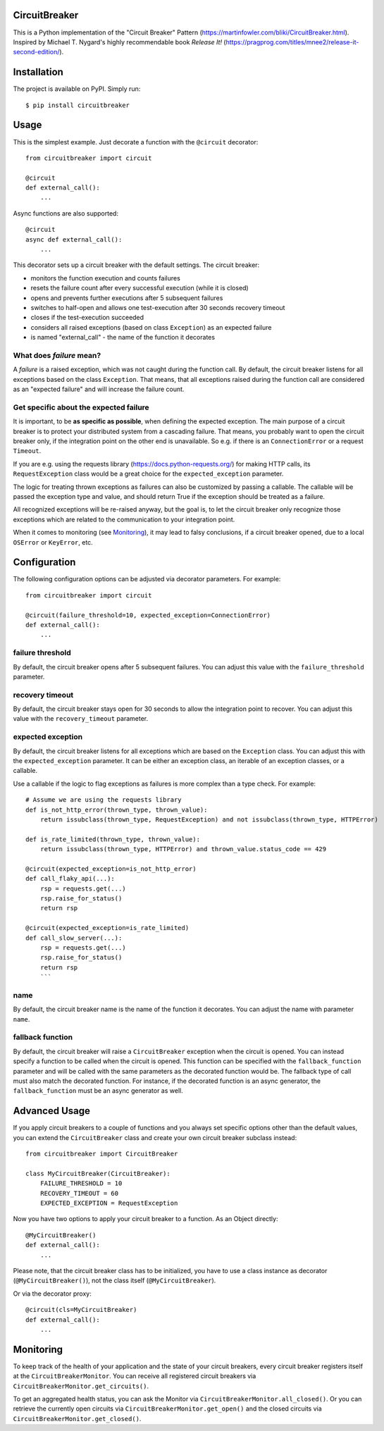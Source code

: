 CircuitBreaker
--------------

.. image:: https://badge.fury.io/py/circuitbreaker.svg
    :target: https://badge.fury.io/py/circuitbreaker

.. image:: https://github.com/fabfuel/circuitbreaker/actions/workflows/build.yml/badge.svg
    :target: https://github.com/fabfuel/circuitbreaker/actions/workflows/build.yml

This is a Python implementation of the "Circuit Breaker" Pattern (https://martinfowler.com/bliki/CircuitBreaker.html).
Inspired by Michael T. Nygard's highly recommendable book *Release It!* (https://pragprog.com/titles/mnee2/release-it-second-edition/).


Installation
------------

The project is available on PyPI. Simply run::

    $ pip install circuitbreaker


Usage
-----

This is the simplest example. Just decorate a function with the ``@circuit`` decorator::

    from circuitbreaker import circuit

    @circuit
    def external_call():
        ...

Async functions are also supported::

    @circuit
    async def external_call():
        ...

This decorator sets up a circuit breaker with the default settings. The circuit breaker:

- monitors the function execution and counts failures
- resets the failure count after every successful execution (while it is closed)
- opens and prevents further executions after 5 subsequent failures
- switches to half-open and allows one test-execution after 30 seconds recovery timeout
- closes if the test-execution succeeded
- considers all raised exceptions (based on class ``Exception``) as an expected failure
- is named "external_call" - the name of the function it decorates


What does *failure* mean?
=========================
A *failure* is a raised exception, which was not caught during the function call.
By default, the circuit breaker listens for all exceptions based on the class ``Exception``.
That means, that all exceptions raised during the function call are considered as an
"expected failure" and will increase the failure count.

Get specific about the expected failure
=======================================
It is important, to be **as specific as possible**, when defining the expected exception.
The main purpose of a circuit breaker is to protect your distributed system from a cascading failure.
That means, you probably want to open the circuit breaker only, if the integration point on the other
end is unavailable. So e.g. if there is an ``ConnectionError`` or a request ``Timeout``.

If you are e.g. using the requests library (https://docs.python-requests.org/) for making HTTP calls,
its ``RequestException`` class would be a great choice for the ``expected_exception`` parameter.

The logic for treating thrown exceptions as failures can also be customized by passing a callable. The
callable will be passed the exception type and value, and should return True if the exception should be
treated as a failure.

All recognized exceptions will be re-raised anyway, but the goal is, to let the circuit breaker only
recognize those exceptions which are related to the communication to your integration point.

When it comes to monitoring (see Monitoring_), it may lead to falsy conclusions, if a
circuit breaker opened, due to a local ``OSError`` or ``KeyError``, etc.


Configuration
-------------
The following configuration options can be adjusted via decorator parameters. For example::

    from circuitbreaker import circuit

    @circuit(failure_threshold=10, expected_exception=ConnectionError)
    def external_call():
        ...



failure threshold
=================
By default, the circuit breaker opens after 5 subsequent failures. You can adjust this value with the ``failure_threshold`` parameter.

recovery timeout
================
By default, the circuit breaker stays open for 30 seconds to allow the integration point to recover.
You can adjust this value with the ``recovery_timeout`` parameter.

expected exception
==================
By default, the circuit breaker listens for all exceptions which are based on the ``Exception`` class.
You can adjust this with the ``expected_exception`` parameter. It can be either an exception class, an iterable of an exception classes,
or a callable.

Use a callable if the logic to flag exceptions as failures is more complex than a type check. For example::

    # Assume we are using the requests library
    def is_not_http_error(thrown_type, thrown_value):
        return issubclass(thrown_type, RequestException) and not issubclass(thrown_type, HTTPError)

    def is_rate_limited(thrown_type, thrown_value):
        return issubclass(thrown_type, HTTPError) and thrown_value.status_code == 429

    @circuit(expected_exception=is_not_http_error)
    def call_flaky_api(...):
        rsp = requests.get(...)
        rsp.raise_for_status()
        return rsp

    @circuit(expected_exception=is_rate_limited)
    def call_slow_server(...):
        rsp = requests.get(...)
        rsp.raise_for_status()
        return rsp
        ```

name
====
By default, the circuit breaker name is the name of the function it decorates. You can adjust the name with parameter ``name``.

fallback function
=================
By default, the circuit breaker will raise a ``CircuitBreaker`` exception when the circuit is opened.
You can instead specify a function to be called when the circuit is opened. This function can be specified with the
``fallback_function`` parameter and will be called with the same parameters as the decorated function would be.
The fallback type of call must also match the decorated function. For instance, if the decorated function is an
async generator, the ``fallback_function`` must be an async generator as well.

Advanced Usage
--------------
If you apply circuit breakers to a couple of functions and you always set specific options other than the default values,
you can extend the ``CircuitBreaker`` class and create your own circuit breaker subclass instead::

    from circuitbreaker import CircuitBreaker

    class MyCircuitBreaker(CircuitBreaker):
        FAILURE_THRESHOLD = 10
        RECOVERY_TIMEOUT = 60
        EXPECTED_EXCEPTION = RequestException


Now you have two options to apply your circuit breaker to a function. As an Object directly::

    @MyCircuitBreaker()
    def external_call():
        ...

Please note, that the circuit breaker class has to be initialized, you have to use a class instance as decorator (``@MyCircuitBreaker()``), not the class itself (``@MyCircuitBreaker``).

Or via the decorator proxy::

    @circuit(cls=MyCircuitBreaker)
    def external_call():
        ...


.. _Monitoring:

Monitoring
----------
To keep track of the health of your application and the state of your circuit breakers, every circuit breaker registers itself at the ``CircuitBreakerMonitor``. You can receive all registered circuit breakers via ``CircuitBreakerMonitor.get_circuits()``.

To get an aggregated health status, you can ask the Monitor via ``CircuitBreakerMonitor.all_closed()``. Or you can retrieve the currently open circuits via ``CircuitBreakerMonitor.get_open()`` and the closed circuits via ``CircuitBreakerMonitor.get_closed()``.

